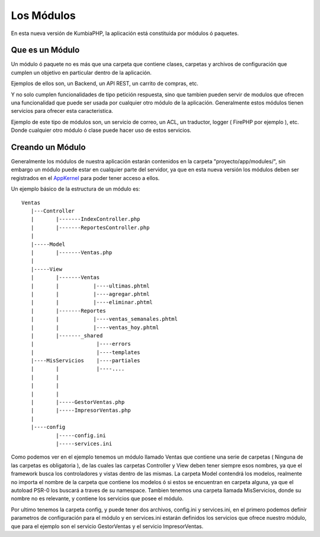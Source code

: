 Los Módulos
===========

En esta nueva versión de KumbiaPHP, la aplicación está constituida por módulos ó paquetes.


Que es un Módulo
----------------

Un módulo ó paquete no es más que una carpeta que contiene clases, carpetas y archivos de configuración que cumplen un objetivo en particular dentro de la aplicación.

Ejemplos de ellos son, un Backend, un API REST, un carrito de compras, etc.

Y no solo cumplen funcionalidades de tipo petición respuesta, sino que tambien pueden servir de modulos que ofrecen una funcionalidad que puede ser usada por cualquier otro módulo de la aplicación. Generalmente estos módulos tienen servicios para ofrecer esta caracteristica.

Ejemplo de este tipo de módulos son, un servicio de correo, un ACL, un traductor, logger ( FirePHP por ejemplo ), etc. Donde cualquier otro módulo ó clase puede hacer uso de estos servicios.


Creando un Módulo
-----------------

Generalmente los módulos de nuestra aplicación estarán contenidos en la carpeta "proyecto/app/modules/", sin embargo un módulo puede estar en cualquier parte del servidor, ya que en esta nueva versión los módulos deben ser registrados en el `AppKernel <app_kernel.rst>`_ para poder tener acceso a ellos.

Un ejemplo básico de la estructura de un módulo es:

::
	
	Ventas
	   |---Controller
	   |	   |-------IndexController.php
	   |	   |-------ReportesController.php
	   |
	   |-----Model
	   |	   |-------Ventas.php
	   |
	   |-----View
	   |	   |-------Ventas
	   |	   |	       |----ultimas.phtml
	   |	   |	       |----agregar.phtml
	   |	   |	       |----eliminar.phtml
	   |	   |-------Reportes
	   |	   |	       |----ventas_semanales.phtml
	   |	   |	       |----ventas_hoy.phtml
	   |	   |-------_shared
	   |	   	        |----errors
	   |			|----templates
	   |----MisServicios    |----partiales	
	   |	   |		|----....
	   |	   |		
	   |	   |
	   |	   |
	   |	   |-----GestorVentas.php
	   |	   |-----ImpresorVentas.php
	   |
	   |----config
		   |-----config.ini
		   |-----services.ini
		
Como podemos ver en el ejemplo tenemos un módulo llamado Ventas que contiene una serie de carpetas ( Ninguna de las carpetas es obligatoria ), de las cuales las carpetas Controller y View deben tener siempre esos nombres, ya que el framework busca los controladores y vistas dentro de las mismas. La carpeta Model contendrá los modelos, realmente no importa el nombre de la carpeta que contiene los modelos ó si estos se encuentran en carpeta alguna, ya que el autoload PSR-0 los buscará a traves de su namespace. Tambien tenemos una carpeta llamada MisServicios, donde su nombre no es relevante, y contiene los servicios que posee el módulo.

Por ultimo tenemos la carpeta config, y puede tener dos archivos, config.ini y services.ini, en el primero podemos definir parametros de configuración para el módulo y en services.ini estarán definidos los servicios que ofrece nuestro módulo, que para el ejemplo son el servicio GestorVentas y el servicio ImpresorVentas.

